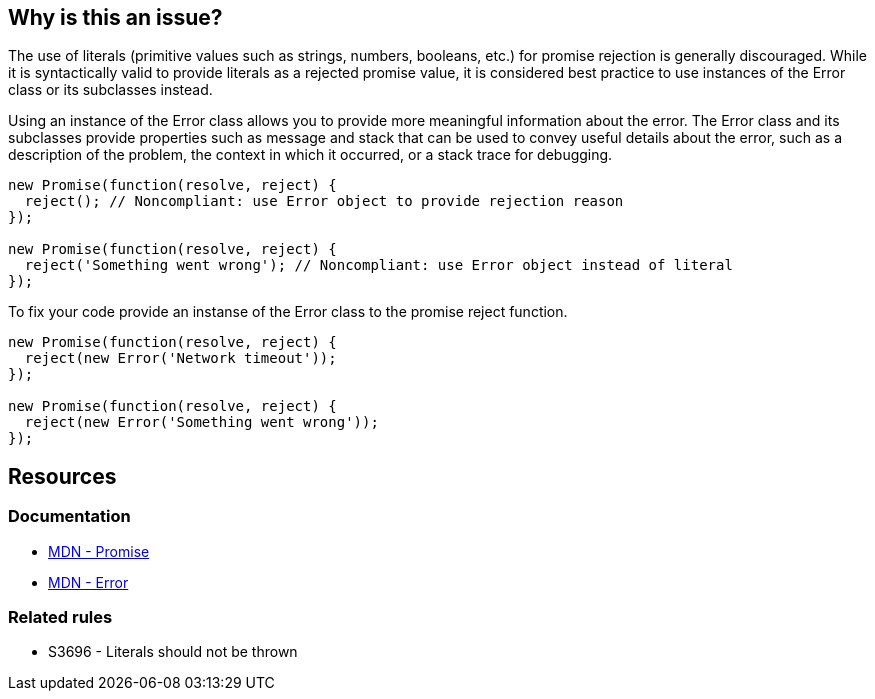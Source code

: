 == Why is this an issue?

The use of literals (primitive values such as strings, numbers, booleans, etc.) for promise rejection is generally discouraged. While it is syntactically valid to provide literals as a rejected promise value, it is considered best practice to use instances of the Error class or its subclasses instead.

Using an instance of the Error class allows you to provide more meaningful information about the error. The Error class and its subclasses provide properties such as message and stack that can be used to convey useful details about the error, such as a description of the problem, the context in which it occurred, or a stack trace for debugging.

[source,text,diff-id=1,diff-type=noncompliant]
----
new Promise(function(resolve, reject) {
  reject(); // Noncompliant: use Error object to provide rejection reason
});

new Promise(function(resolve, reject) {
  reject('Something went wrong'); // Noncompliant: use Error object instead of literal
});
----

To fix your code provide an instanse of the Error class to the promise reject function.

[source,text,diff-id=1,diff-type=compliant]
----
new Promise(function(resolve, reject) {
  reject(new Error('Network timeout'));
});

new Promise(function(resolve, reject) {
  reject(new Error('Something went wrong'));
});
----

== Resources
=== Documentation
* https://developer.mozilla.org/en-US/docs/Web/JavaScript/Reference/Global_Objects/Promise[MDN - Promise]
* https://developer.mozilla.org/en-US/docs/Web/JavaScript/Reference/Global_Objects/Error[MDN - Error]

=== Related rules

* S3696 - Literals should not be thrown

ifdef::env-github,rspecator-view[]

'''
== Comments And Links
(visible only on this page)

=== relates to: S3696

endif::env-github,rspecator-view[]
